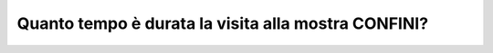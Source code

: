 Quanto tempo è durata la visita alla mostra CONFINI?
====================================================

.. image:: images/TempoVisita.png
  :width: 500

